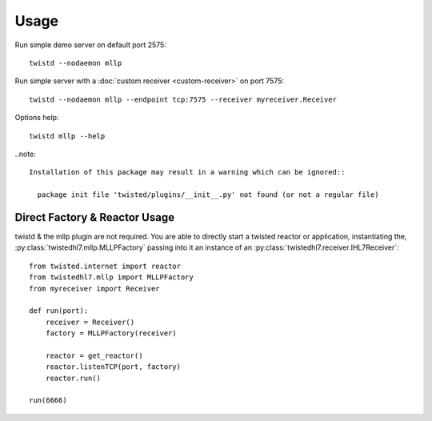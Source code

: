 Usage
=====

Run simple demo server on default port 2575::

    twistd --nodaemon mllp

Run simple server with a :doc:`custom receiver <custom-receiver>` on port 7575::

    twistd --nodaemon mllp --endpoint tcp:7575 --receiver myreceiver.Receiver

Options help::

    twistd mllp --help


..note::

  Installation of this package may result in a warning which can be ignored::

    package init file 'twisted/plugins/__init__.py' not found (or not a regular file)


Direct Factory & Reactor Usage
------------------------------

twistd & the mllp plugin are not required. You are able to directly start a
twisted reactor or application, instantiating the,
:py:class:`twistedhl7.mllp.MLLPFactory` passing into it an instance of an
:py:class:`twistedhl7.receiver.IHL7Receiver`::

    from twisted.internet import reactor
    from twistedhl7.mllp import MLLPFactory
    from myreceiver import Receiver

    def run(port):
        receiver = Receiver()
        factory = MLLPFactory(receiver)

        reactor = get_reactor()
        reactor.listenTCP(port, factory)
        reactor.run()

    run(6666)
